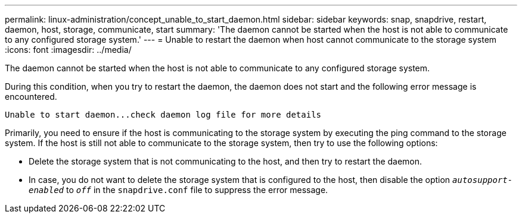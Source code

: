 ---
permalink: linux-administration/concept_unable_to_start_daemon.html
sidebar: sidebar
keywords: snap, snapdrive, restart, daemon, host, storage, communicate, start
summary: 'The daemon cannot be started when the host is not able to communicate to any configured storage system.'
---
= Unable to restart the daemon when host cannot communicate to the storage system
:icons: font
:imagesdir: ../media/

[.lead]
The daemon cannot be started when the host is not able to communicate to any configured storage system.

During this condition, when you try to restart the daemon, the daemon does not start and the following error message is encountered.

----
Unable to start daemon...check daemon log file for more details
----

Primarily, you need to ensure if the host is communicating to the storage system by executing the ping command to the storage system. If the host is still not able to communicate to the storage system, then try to use the following options:

* Delete the storage system that is not communicating to the host, and then try to restart the daemon.
* In case, you do not want to delete the storage system that is configured to the host, then disable the option `_autosupport-enabled_` to `_off_` in the `snapdrive.conf` file to suppress the error message.
